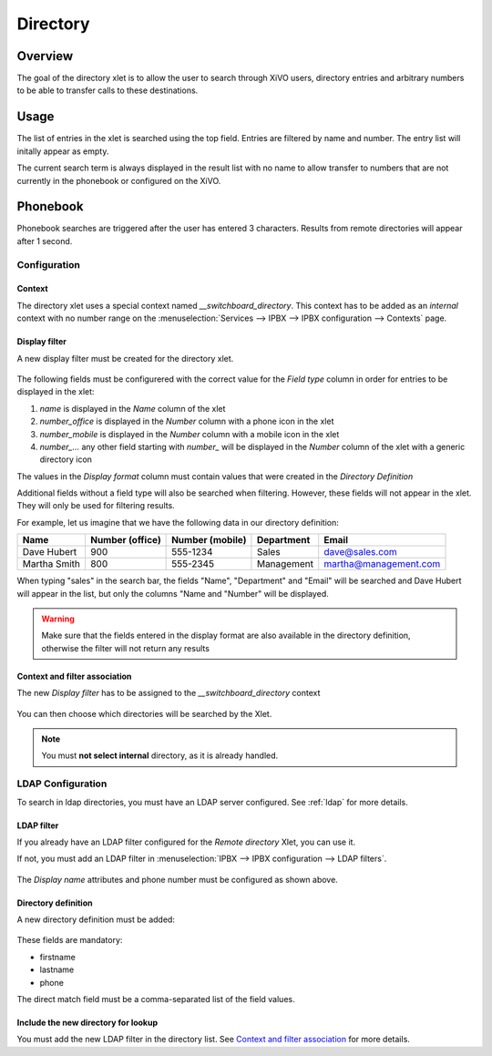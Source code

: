 *********
Directory
*********

Overview
========

The goal of the directory xlet is to allow the user to search through XiVO users,
directory entries and arbitrary numbers to be able to transfer calls to these
destinations.

.. figure:: ./images/xlet_directory.png


Usage
=====

The list of entries in the xlet is searched using the top field. Entries are filtered by
name and number. The entry list will initally appear as empty.

The current search term is always displayed in the result list with no name to
allow transfer to numbers that are not currently in the phonebook or configured
on the XiVO.


Phonebook
=========

Phonebook searches are triggered after the user has entered 3 characters. Results from remote
directories will appear after 1 second.


Configuration
-------------


Context
^^^^^^^

The directory xlet uses a special context named  *__switchboard_directory*. This context has to
be added as an `internal` context with no number range on the
:menuselection:`Services --> IPBX --> IPBX configuration --> Contexts` page.

.. figure:: ./images/switchboard_directory_context.png


Display filter
^^^^^^^^^^^^^^

A new display filter must be created for the directory xlet.

.. figure:: ./images/directory_display_filter.png

The following fields must be configurered with the correct value for the *Field type* column in order for entries to be displayed in the xlet:

#. *name* is displayed in the *Name* column of the xlet
#. *number_office* is displayed in the *Number* column with a phone icon in the xlet
#. *number_mobile* is displayed in the *Number* column with a mobile icon in the xlet
#. *number_...* any other field starting with *number_* will be displayed in the *Number* column of the xlet with a generic directory icon

The values in the *Display format* column must contain values that were created in the *Directory Definition*

Additional fields without a field type will also be searched when filtering. However, these fields
will not appear in the xlet. They will only be used for filtering results.

For example, let us imagine that we have the following data in our directory definition:

+--------------+-----------------+-----------------+------------+-----------------------+
| Name         | Number (office) | Number (mobile) | Department | Email                 |
+==============+=================+=================+============+=======================+
| Dave Hubert  | 900             | 555-1234        | Sales      | dave@sales.com        |
+--------------+-----------------+-----------------+------------+-----------------------+
| Martha Smith | 800             | 555-2345        | Management | martha@management.com |
+--------------+-----------------+-----------------+------------+-----------------------+

When typing "sales" in the search bar, the fields
"Name", "Department" and "Email" will be searched and Dave Hubert will appear in the list,
but only the columns "Name and "Number" will be displayed.

.. warning::

    Make sure that the fields entered in the display format are also available
    in the directory definition, otherwise the filter will not return any results

Context and filter association
^^^^^^^^^^^^^^^^^^^^^^^^^^^^^^

The new *Display filter* has to be assigned to the *__switchboard_directory* context

.. figure:: ./images/context_directory_association.png

You can then choose which directories will be searched by the Xlet.

.. note:: You must **not select internal** directory, as it is already handled.


LDAP Configuration
------------------

To search in ldap directories, you must have an LDAP server configured. See :ref:`ldap` for more details.

LDAP filter
^^^^^^^^^^^

If you already have an LDAP filter configured for the *Remote directory* Xlet, you can use it.

If not, you must add an LDAP filter in :menuselection:`IPBX --> IPBX configuration --> LDAP filters`.

.. figure:: ./images/ldap_filter_configuration.png
.. figure:: ./images/ldap_filter_attributes.png

The *Display name* attributes and phone number must be configured as shown above.

Directory definition
^^^^^^^^^^^^^^^^^^^^

A new directory definition must be added:

.. figure:: ./images/ldap_directory_definition.png

These fields are mandatory:

* firstname
* lastname
* phone

The direct match field must be a comma-separated list of the field values.

Include the new directory for lookup
^^^^^^^^^^^^^^^^^^^^^^^^^^^^^^^^^^^^

You must add the new LDAP filter in the directory list. See `Context and filter association`_ for more details.
